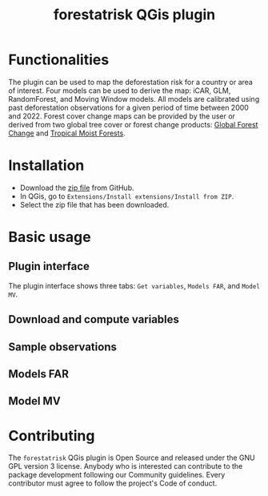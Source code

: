 #+title: forestatrisk QGis plugin
#+author: Ghislain Vieilledent

#+options: title:t author:nil date:nil ^:{}

* Functionalities

The plugin can be used to map the deforestation risk for a country or
area of interest. Four models can be used to derive the map: iCAR,
GLM, RandomForest, and Moving Window models. All models are calibrated
using past deforestation observations for a given period of time
between 2000 and 2022. Forest cover change maps can be provided by the
user or derived from two global tree cover or forest change products:
[[https://earthenginepartners.appspot.com/science-2013-global-forest][Global Forest Change]] and [[https://forobs.jrc.ec.europa.eu/TMF][Tropical Moist Forests]].

* Installation

- Download the [[https://github.com/ghislainv/forestatrisk-qgis-plugin/archive/refs/heads/main.zip][zip file]] from GitHub.
- In QGis, go to ~Extensions/Install extensions/Install from ZIP~.
- Select the zip file that has been downloaded.

* Basic usage

** Plugin interface

[[file:images/interface_plugin.png]]

The plugin interface shows three tabs: ~Get variables~, ~Models FAR~, and ~Model MV~.

** Download and compute variables

** Sample observations

** Models FAR

** Model MV

* Contributing

The ~forestatrisk~ QGis plugin is Open Source and released under the
GNU GPL version 3 license. Anybody who is interested can contribute to
the package development following our Community guidelines. Every
contributor must agree to follow the project's Code of conduct.
